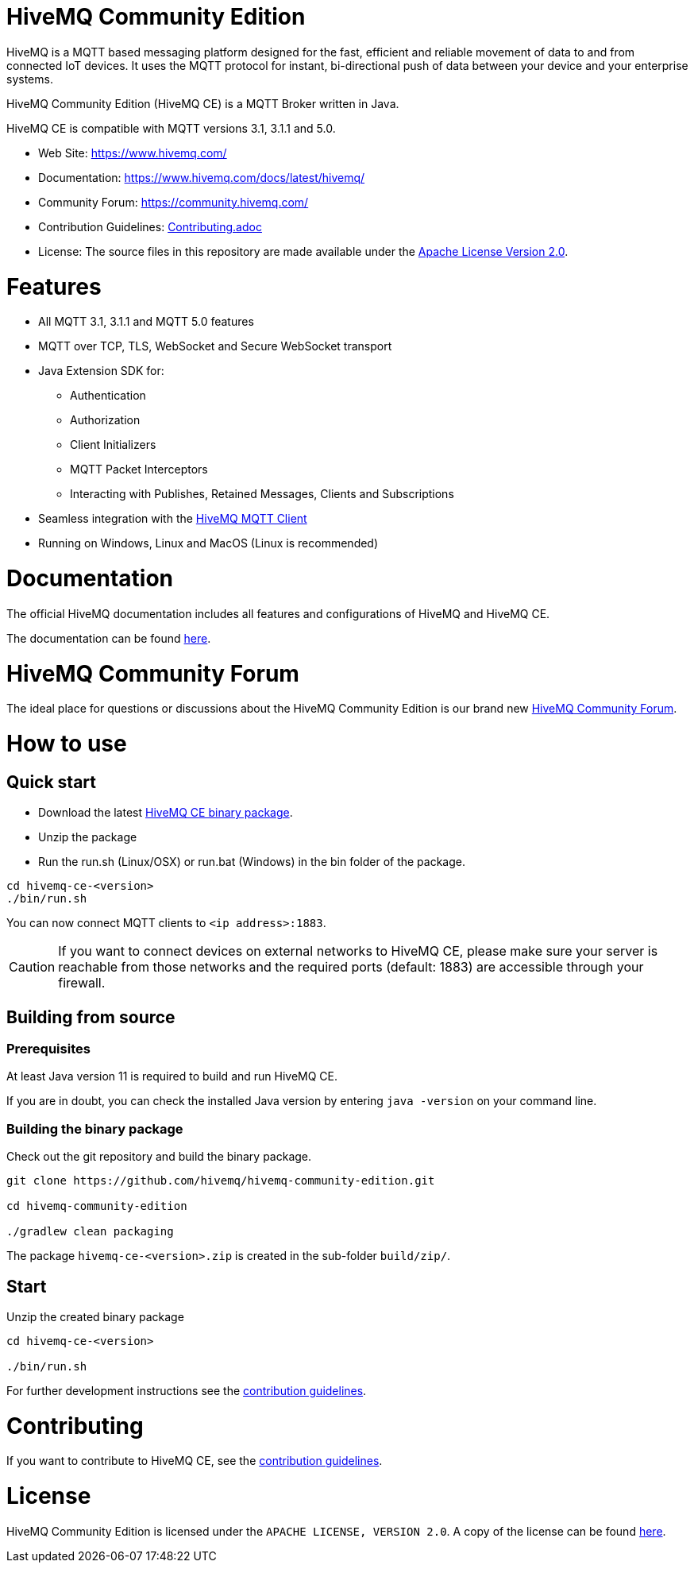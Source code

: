 = HiveMQ Community Edition

HiveMQ is a MQTT based messaging platform designed for the fast, efficient and reliable movement of data to and from connected IoT devices. It uses the MQTT protocol for instant, bi-directional push of data between your device and your enterprise systems. 

HiveMQ Community Edition (HiveMQ CE) is a MQTT Broker written in Java. 

HiveMQ CE is compatible with MQTT versions 3.1, 3.1.1 and 5.0. 


* Web Site: https://www.hivemq.com/
* Documentation: https://www.hivemq.com/docs/latest/hivemq/
* Community Forum: https://community.hivemq.com/
* Contribution Guidelines: link:CONTRIBUTING.adoc[Contributing.adoc]
* License: The source files in this repository are made available under the link:LICENSE[Apache License Version 2.0].


= Features

* All MQTT 3.1, 3.1.1 and MQTT 5.0 features
 * MQTT over TCP, TLS, WebSocket and Secure WebSocket transport
 * Java Extension SDK for:
 ** Authentication
 ** Authorization
 ** Client Initializers
 ** MQTT Packet Interceptors
 ** Interacting with Publishes, Retained Messages, Clients and Subscriptions
 * Seamless integration with the https://github.com/hivemq/hivemq-mqtt-client[HiveMQ MQTT Client]
 * Running on Windows, Linux and MacOS (Linux is recommended)


= Documentation

The official HiveMQ documentation includes all features and configurations of HiveMQ and HiveMQ CE.

The documentation can be found https://www.hivemq.com/docs/latest/hivemq/[here].

= HiveMQ Community Forum

The ideal place for questions or discussions about the HiveMQ Community Edition is our brand new https://community.hivemq.com/[HiveMQ Community Forum].

= How to use

== Quick start

* Download the latest https://github.com/hivemq/hivemq-community-edition/releases/download/2019.1/hivemq-ce-2019.1.zip[HiveMQ CE binary package].

* Unzip the package
* Run the run.sh (Linux/OSX) or run.bat (Windows) in the bin folder of the package.

[source,bash]
----
cd hivemq-ce-<version>
./bin/run.sh
----

You can now connect MQTT clients to `<ip address>:1883`.

[CAUTION]
If you want to connect devices on external networks to HiveMQ CE, please make sure your server is reachable from those networks and the required ports (default: 1883) are accessible through your firewall.

== Building from source

=== Prerequisites
At least Java version 11 is required to build and run HiveMQ CE.

If you are in doubt, you can check the installed Java version by entering `java -version` on your command line.

=== Building the binary package

Check out the git repository and build the binary package.
[source,bash]
----
git clone https://github.com/hivemq/hivemq-community-edition.git

cd hivemq-community-edition

./gradlew clean packaging
----

The package `hivemq-ce-<version>.zip` is created in the sub-folder `build/zip/`.


== Start
Unzip the created binary package 

[source,bash]
----
cd hivemq-ce-<version>

./bin/run.sh
----

For further development instructions see the link:CONTRIBUTING.adoc[contribution guidelines].

= Contributing

If you want to contribute to HiveMQ CE, see the link:CONTRIBUTING.adoc[contribution guidelines].

= License

HiveMQ Community Edition is licensed under the `APACHE LICENSE, VERSION 2.0`. A copy of the license can be found link:LICENSE[here].

